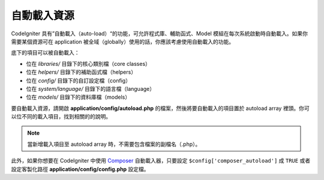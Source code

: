 ######################
自動載入資源
######################

CodeIgniter 具有”自動載入（auto-load）“的功能，可允許程式庫、輔助函式、Model 模組在每次系統啟動時自動載入。如果你需要某個資源可在 application 被全域（globally）使用的話，你應該考慮使用自動載入的功能。


底下的項目可以被自動載入：

-  位在 *libraries/* 目錄下的核心類別檔（core classes）
-  位在 *helpers/* 目錄下的補助函式檔（helpers）
-  位在 *config/* 目錄下的自訂設定檔（config）
-  位在 *system/language/* 目錄下的語言檔（language）
-  位在 *models/* 目錄下的資料庫檔（models）

要自動載入資源，請開啟 **application/config/autoload.php** 的檔案，然後將要自動載入的項目置於 autoload array 裡頭。你可以位不同的載入項目，找到相關的的說明。

.. note:: 當新增載入項目至 autoload array 時，不需要包含檔案的副檔名（.php）。

此外，如果你想要在 CodeIgniter 中使用 `Composer <https://getcomposer.org/>`_
自動載入器，只要設定 ``$config['composer_autoload']`` 成 ``TRUE`` 或者
設定客製化路徑 **application/config/config.php** 設定檔。
